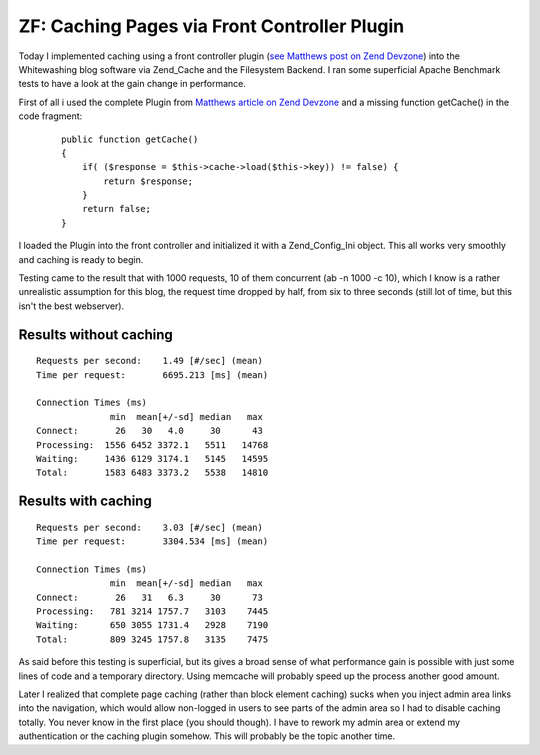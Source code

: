 ZF: Caching Pages via Front Controller Plugin
=============================================

Today I implemented caching using a front controller plugin (`see
Matthews post on Zend Devzone <http://devzone.zend.com/article/3372>`_)
into the Whitewashing blog software via Zend\_Cache and the Filesystem
Backend. I ran some superficial Apache Benchmark tests to have a look
at the gain change in performance.

First of all i used the complete Plugin from `Matthews article on Zend
Devzone <http://devzone.zend.com/article/3372>`_ and a missing function
getCache() in the code fragment:

    ::

        public function getCache()
        {
            if( ($response = $this->cache->load($this->key)) != false) {
                return $response;
            }
            return false;
        }

I loaded the Plugin into the front controller and initialized it with a
Zend\_Config\_Ini object. This all works very smoothly and caching is
ready to begin.

Testing came to the result that with 1000 requests, 10 of them concurrent
(ab -n 1000 -c 10), which I know is a rather unrealistic assumption for
this blog, the request time dropped by half, from six to three seconds
(still lot of time, but this isn't the best webserver).

Results without caching
^^^^^^^^^^^^^^^^^^^^^^^

::

    Requests per second:    1.49 [#/sec] (mean)
    Time per request:       6695.213 [ms] (mean)

    Connection Times (ms)
                  min  mean[+/-sd] median   max
    Connect:       26   30   4.0     30      43
    Processing:  1556 6452 3372.1   5511   14768
    Waiting:     1436 6129 3174.1   5145   14595
    Total:       1583 6483 3373.2   5538   14810

Results with caching
^^^^^^^^^^^^^^^^^^^^

::

    Requests per second:    3.03 [#/sec] (mean)
    Time per request:       3304.534 [ms] (mean)

    Connection Times (ms)
                  min  mean[+/-sd] median   max
    Connect:       26   31   6.3     30      73
    Processing:   781 3214 1757.7   3103    7445
    Waiting:      650 3055 1731.4   2928    7190
    Total:        809 3245 1757.8   3135    7475

As said before this testing is superficial, but its gives a broad sense
of what performance gain is possible with just some lines of code and a
temporary directory. Using memcache will probably speed up the process
another good amount.

Later I realized that complete page caching (rather than block element
caching) sucks when you inject admin area links into the navigation,
which would allow non-logged in users to see parts of the admin area so
I had to disable caching totally. You never know in the first place (you
should though). I have to rework my admin area or extend my
authentication or the caching plugin somehow. This will probably be the
topic another time.

.. categories:: none
.. tags:: none
.. comments::
.. author:: beberlei <kontakt@beberlei.de>